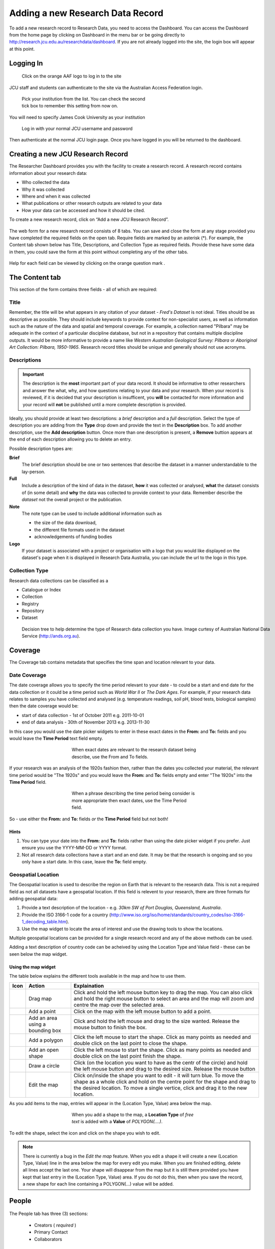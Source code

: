 Adding a new Research Data Record
=================================

To add a new research record to Research Data, you need to access the Dashboard. You can  access the Dashboard from the home page by clicking on Dashboard in the menu bar or be  going directly to http://research.jcu.edu.au/researchdata/dashboard. If you are not already logged into the site, the login box will appear at this point.

Logging In
----------

.. figure:: _static/Login-Dialog.png
   :width: 100%
   :figwidth: 50%
   :figclass: float-right

   Click on the orange AAF logo to log in to the site

JCU staff and students can authenticate to the site via the Australian Access Federation login.

.. raw:: html

   <div style="clear: both" ></div>

.. figure:: _static/AAF-Select-Institution.png
   :width: 100%
   :figwidth: 50%
   :figclass: float-right

   Pick your institution from the list. You can check the second tick box to
   remember this setting from now on.

You will need to specify James Cook University as your institution

.. raw:: html

   <div style="clear: both" ></div>

.. figure:: _static/JCU-CAS-login.png
   :width: 100%
   :figwidth: 50%
   :figclass: float-right

   Log in with your normal JCU username and password

Then authenticate at the normal JCU login page. Once you have logged in you will be returned to the dashboard.

.. raw:: html

   <div style="clear: both" ></div>

Creating a new JCU Research Record
----------------------------------

The Researcher Dashboard provides you with the facility to create a research record. A research record contains information about your research data:

* Who collected the data
* Why it was collected
* Where and when it was collected
* What publications or other research outputs are related to your data
* How your data can be accessed and how it should be cited.

To create a new research record, click on “Add a new JCU Research Record”.

.. figure:: _static/researcher-dashboard.png
   :width: 100%
   :figwidth: 100%


The web form for a new research record consists of 8 tabs. You can save and close
the form at any stage provided you have completed the required fields on the
open tab. Require fields are marked by an asterisk (*). For example, the
Content tab shown below has Title, Descriptions, and Collection Type as
required fields. Provide these have some data in them, you could save the form
at this point without completing any of the other tabs.

.. figure:: _static/New-dataset-form.png
   :width: 100%
   :figwidth: 100%

Help for each field can be viewed by clicking on the orange question mark |help-icon|.

.. |help-icon| image:: _static/Help-icon.png

The Content tab
---------------

This section of the form contains three fields - all of which are required:

Title
`````

Remember, the title will be what appears in any citation of your dataset -
`Fred's Dataset` is not ideal.
Titles should be as descriptive as possible. They should include keywords to
provide context for non-specialist users, as well as information such as the
nature of the data and spatial and temporal coverage.  For example, a
collection named "Pilbara" may be adequate in the context of a particular
discipline database, but not in a repository that contains multiple discipline
outputs.  It would be more informative to provide a name like `Western
Australian Geological Survey: Pilbara` or `Aboriginal Art Collection: Pilbara,
1950-1965`.  Research record titles should be unique and generally should not use
acronyms.

Descriptions
````````````

.. important::
   The description is the **most** important part of your data record. It
   should be informative to other researchers and answer the what, why, and how
   questions relating to your data and your research. When your record is
   reviewed, if it is decided that your description is insufficent, you
   **will** be contacted for more information and your record will **not** be
   published until a more complete description is provided.


Ideally, you should provide at least two descriptions: a `brief` description and a `full` description. Select the type of description you are adding from the **Type** drop down and provide the text in the **Description** box. To add another description, use the **Add description** button. Once more than one description is present, a **Remove** buttion appears at the end of each description allowing you to delete an entry.

Possible description types are:

**Brief**
  The brief description should be one or two sentences that describe the dataset in a manner understandable to the lay-person.
**Full**
  Include a description of the kind of data in the dataset, **how** it was
  collected or analysed, **what** the dataset consists of (in some detail) and **why** the data was collected to provide context to your data.
  Remember describe the *dataset* not the overall project or the publication.
**Note**
  The note type can be used to include additional information such as

  * the size of the data download,
  * the different file formats used in the dataset
  * acknowledgements of funding bodies

**Logo**
   If your dataset is associated with a project or organisation with a logo
   that you would like displayed  on the dataset's page when it is displayed in
   Research Data Australia, you can include the url to the logo in this type.

.. figure:: _static/Description-widget.png
   :width: 100%
   :figwidth: 100%


Collection Type
```````````````

Research data collections can be classified as a

* Catalogue or Index
* Collection
* Registry
* Repository
* Dataset

.. figure:: _static/cpgdectree.png
   :width: 100%
   :figwidth: 100%

   Decision tree to help determine the type of Research data collection you have.
   Image curtesy of Australian National Data Service (http://ands.org.au).


Coverage
--------
The Coverage tab contains metadata that specifies the time span and location relevant to your data.

Date Coverage
`````````````
The date coverage allows you to specify the time period relevant to your date - to could be a start and end date for the data collection or it could be a time period such as *World War II* or *The Dark Ages*. For example, if your research data relates to samples you have collected and analysed (e.g. temperature readings, soil pH, blood tests, biological samples) then the date coverage would be:

* start of data collection - 1st of October 2011 e.g. 2011-10-01
* end of data analysis - 30th of November 2013 e.g. 2013-11-30

In this case you would use the date picker widgets to enter in these exact dates in the **From:** and **To:** fields and you would leave the **Time Period** text field empty.

.. figure:: _static/coverage-dates.png
   :width: 100%
   :figwidth: 50%
   :align: center

   When exact dates are relevant to the research dataset being describe, use the From and To fields.

If your research was an analysis of the 1920s fashion then, rather than the dates you collected your material, the relevant time period would be "The 1920s" and you would leave the **From:** and **To:** fields empty and enter "The 1920s" into the **Time Period** field.

.. figure:: _static/coverage-text.png
   :width: 100%
   :figwidth: 50%
   :align: center

   When a phrase describing the time period being consider is more appropriate then exact dates, use the Time Period field.

So - use either the **From:** and **To:** fields *or* the **Time Period** field but not both!

Hints
~~~~~

1. You can type your date into the **From:** and **To:** fields rather than
   using the date picker widget if you prefer. Just ensure you use the
   YYYY-MM-DD or YYYY format.
2. Not all research data collections have a
   start and an end date. It may be that the research is ongoing and so you
   only have a start date. In this case, leave the **To:** field empty.

Geospatial Location
````````````````````

The Geospatial location is used to describe the region on Earth that is
relevant to the research data. This is not a required field as not all datasets
have a geospatial location. If this field is relevent to your research, there are three formats for adding geospatial data:

1. Provide a text description of the location - e.g. *30km SW of Port Douglas, Queensland, Australia*.
2. Provide the ISO 3166-1 code for a country (http://www.iso.org/iso/home/standards/country_codes/iso-3166-1_decoding_table.htm).
3. Use the map widget to locate the area of interest and use the drawing tools to show the locations.

Multiple geospatial locations can be provided for a single research record and any of the above methods can be used.


Adding a text description of country code can be acheived by using the Location Type and Value field - these can be seen below the map widget.




Using the map widget
~~~~~~~~~~~~~~~~~~~~

The table below explains the different tools available in the map and how to use them.

+--------------+---------------------+-------------------------------------------+
| Icon         |  Action             | Explaination                              |
+==============+=====================+===========================================+
| |drag|       | Drag map            | Click and hold the left mouse             |
|              |                     | button key to drag the map.               |
|              |                     | You can also click and hold               |
|              |                     | the right mouse button to select          |
|              |                     | an area and the map will zoom and         |
|              |                     | centre the map over the selected area.    |
+--------------+---------------------+-------------------------------------------+
| |point|      | Add a point         | Click on the map with the left mouse      |
|              |                     | button to add a point.                    |
+--------------+---------------------+-------------------------------------------+
| |bbox|       | Add an area using a | Click and hold the left mouse and         |
|              | bounding box        | drag to the size wanted. Release the      |
|              |                     | mouse button to finish the box.           |
+--------------+---------------------+-------------------------------------------+
| |polygon|    | Add a polygon       | Click the left mouse to start the         |
|              |                     | shape. Click as many points as needed     |
|              |                     | and double click on the last point to     |
|              |                     | close the shape.                          |
+--------------+---------------------+-------------------------------------------+
| |linestring| | Add an open shape   | Click the left mouse to start the         |
|              |                     | shape. Click as many points as needed     |
|              |                     | and double click on the last point        |
|              |                     | finish the shape.                         |
+--------------+---------------------+-------------------------------------------+
| |circle|     | Draw a circle       | Click (on the location you want to        |
|              |                     | have as the centr of the circle) and      |
|              |                     | hold the left mouse button and drag to    |
|              |                     | the desired size. Release the mouse button|
+--------------+---------------------+-------------------------------------------+
| |edit|       | Edit the map        | Click on/inside the shape you want to     |
|              |                     | edit - it will turn blue. To move the     |
|              |                     | shape as a whole click and hold on the    |
|              |                     | centre point for the shape and drag to    |
|              |                     | the desired location. To move a single    |
|              |                     | vertice, click and drag it to the new     |
|              |                     | location.                                 |
+--------------+---------------------+-------------------------------------------+


.. |drag| image:: _static/map-drag.png
.. |point| image:: _static/map-point.png
.. |bbox| image:: _static/map-bounding-box.png
.. |polygon| image:: _static/map-polygon.png
.. |linestring| image:: _static/map-linestring.png
.. |circle| image:: _static/map-circle.png
.. |edit| image:: _static/map-edit.png

As you add items to the map, entries will appear in the (Location Type, Value) area below the map.

.. figure:: _static/add-shape-to-map.png
   :width: 100%
   :figwidth: 50%
   :align: center

   When you add a shape to the map, a **Location Type** of *free text* is added with a **Value** of *POLYGON(....)*.

To edit the shape, select the |edit| icon and click on the shape you wish to edit.


.. note:: There is currently a bug in the *Edit the map* feature. When you edit a shape it will create a new (Location Type, Value) line in the area below the map for every edit you make. When you are finished editing, delete all lines accept the last one. Your shape will disappear from the map but it is still there provided you have kept that last entry in the (Location Type, Value) area. If you do not do this, then when you save the record, a new shape for each line containing a POLYGON(...) value will be added.

    .. raw:: html

        <div style="text-align: center">
        <video style="margin: 1em;" width="600" height="338" controls>
            <source src="_static/Edit-map-1080p.mp4" type="video/mp4">
        </video>
        </div>


People
------

.. figure:: _static/people-screen.png
   :width: 100%
   :figwidth: 100%
   :align: center

The People tab has three (3) sections:

 * Creators ( *required* )
 * Primary Contact
 * Collaborators

Creators
````````

The Creators section is used to add JCU researchers who have contributed to the creation of the dataset. They may be data collectors, people who have helped clean the data or people who have contributed to make the data set better.

Adding a person's details to this section can only be done using the **lookup** facitily. Clicking on **lookup** will open a *Name lookup* box. By default the *Mint* tab will be showing - this searches the JCU researcher database.

.. figure:: _static/name-lookup.png
    :width: 100%
    :figwidth: 50%
    :align: center

    When on the Mint tab, the search is performed against the JCU researcher database.

If your search returns more than one person with the same name, you can click on the *details* link to view the details and check the email address to determine which is the person you were looking for.

.. figure:: _static/name-lookup-check-details.png
    :width: 100%
    :figwidth: 75%
    :align: center


Once you have selected the right person, check the box next to their name and hit *OK*. The person's details will now be added to the Creators section. In addition to completing the title, names and email fields, the Affiliations will also be completed with up to three internal JCU units. Unlike the title, name and email fields, the affiliations can be adjusted - just select your prefered unit from the drop down list. To unset an affiliation just set the affiliation to the default "Please select one..."

To add additional people, use the **Add** button found under the set of three affiliations.

Primary Contact
```````````````

The *Primary Contact* fields can completed using the *lookup* or by manual entry. This is particularly useful for PhD students who may be leaving JCU but still wish to be the primary contact for their dataset. It can also be used by JCU staff who wish all enquires to be directed to a central email address, e.g. the school's contact email address, rather than their personal work email address.

Collaborators
`````````````

The *Collaborators* section allows you to credit people and organisations outside JCU that contributed to the data. Please add a new line for each collaborator and include name, affiliations and possibly contact information is appropriate.

.. figure:: _static/collaborators.png
    :width: 100%
    :figwidth: 50%
    :align: center

Data Management
---------------

The *Data Management* tab contains information relating to
 * where the data lives - *Location*
 * how long the data should be kept for - *Retention Period*
 * size of the data - *Size of Data/Collection*
 * who owns the data - *Data Owner (IP)*

.. figure:: _static/data-management.png
    :width: 100%
    :figwidth: 100%
    :align: center

Location
````````

There are two options in the *Location* section; you can provide one or more *URL(s)* if your data already has a home that is accessible via the web, or you can provide an address or other information in the *Stored At* text box if your data has a physical location. For example, your data may be a collection of physical items located in a storage room at your place of work.

.. note:: Please use the text box if your data doesn't have a permenant home and you need assistance with finding a suitable storage locations. For example, it may be you have your data stored on USB drives and you need assistance moving your data to a better long term home. Put this information in the *Stored At* text box and someone will contact you once your record has been submitted.

Retention Period
````````````````

.. figure:: _static/retention-period.png
    :width: 100%
    :figwidth: 50%
    :figclass: float-right

Where possible, in general the intention is to retain research data for as long as feasible. The Code for the Responsible Conduct of Research recommends some minimum  retention periods. Please choose from the drop down list the period that you believe to be most applicable for a minimum retention period.


Size of Data/Collection
```````````````````````

For electronic data, please provide the size of the data you want associated with this metadata record. This will be useful for people wanting to download your data and for the repository manager who may need to find storage to accommodate your collection.

For physical data, provide a weight and/or volume or other information (e.g. count) that you think relevant.

Data Owner (IP)
```````````````

By default, this is prefilled with *James Cook University*. For students, depending on how your PhD has been funded, it may be that you are the data owner. If the data collection was part of an externally funded activity, you may need to check the contract to see if your funder has made claims to the data. If you are a staff member and the data has been collected as part of the research you have undertaken as part of your employment at JCU, then *James Cook University* is the data owner. In the case where there is joint data ownership, use the **Add owner** button to add additonal lines and enter one owner per line.

.. figure:: _static/data-owner-ip.png
    :width: 100%
    :figwidth: 50%
    :align: center


Associations
------------

The *Associations* tab allows you to link to your dataset information about grants, publications, websites and other related datasets and services that have an association with your data.

.. figure:: _static/associations.png
    :width: 100%
    :figwidth: 100%
    :align: center

Grants
``````

The *Grants* section is connected to RIMS (the Research Information Management System) that contains all the grants that have been processed through the Research Services office. You can search by the internal grant ID or by the title. To perform a search, type either the number or a part of the title in the **Number** box.

.. hint:: If you are unsure of the title for a grant title, try searching the Research Portfolio (http://jcu.me) page of one of the investigating researchers. Alternatively, talk to Research Services or the eResearch Centre for assistance.



.. figure:: _static/grant-search.png
    :width: 100%
    :figwidth: 100%
    :align: center

    Type either the start of the grant number or some key words from the title in the *Number* box and the system will return a list of matching records from the grants database.

The search returns a list of matches - this box is scrollable and the records are presented in alphabetical order by title.

.. figure:: _static/grant-search-complete.png
    :width: 100%
    :figwidth: 100%
    :align: center

    Once the chosen record is selected from the list, the grant number and title fields will be completed.

Related Publications
````````````````````

To help ensure people who have found your dataset also find the associated research, please provide the *URL* to any publications that have a relationship to the data. It may be the URL to the entry in `ResearchOnline@JCU`_ or the URL based on a doi (e.g. http://doi.org/xxxxxx)

.. _`ResearchOnline@JCU`: http://researchonline.jcu.edu.au

The *Title* field is self-explanatory but some researchers prefer to put the citation text in the *Title* field - this is fine. The *Notes* field can be left blank, used to provide information about the publication (e.g. PhD Thesis) or can be used to explain the relationship between the data and the publication.

If a publication is pending and you don't have a URL to link to yet, provide what information you have and you can email researchdata@jcu.edu.au with the URL when you have that information and we will add it to your record.

Related Websites
````````````````

You might want to link back to a project site or your research group's website. Provide the *URL* and the page title in the fields provided. The *Notes* field can be used to explain the relationship between the data and the website.

Related Data
````````````
Is your data generated from another dataset you used as input? Is your dataset a refinement of an earlier dataset? Is your dataset a small part of some larger collection? Whatever the situation, if your data has a link/relationship to another dataset and you know the identifier for that dataset, you can make a note of that relationship here.

Why would you want to do this? When the data record is imported into ANDS, the system will cross link your dataset with its related datasets - thus increasing the number of ways someone can discover your dataset.

To create the relationship, pick a relationship that best describes the nature on the link between the datasets (e.g. this new dataset is part of this other dataset and here is its identifier).

Related Services
````````````````
Services refers to research infrastructure that may have been used in the collection/generation of the research data. For example, you may have used the James Kirby research vessel to get to a dive site or an election microscope from the Advanced Analytical Centre or even some software tool developed at JCU, like CliMAS. All of these are classified as a Service and you should link to them if you have made use of them. All/most research infrastructure at JCU is listed in the JCU NameAuthority and this can be searched by typing a keyword in to the *Title* field.

If you have used research infrastructure from another university, if you can find the identifier and title for that service you can add them in here. 

.. figure:: _static/services.png
  :width: 100%
  :figwidth: 100%




